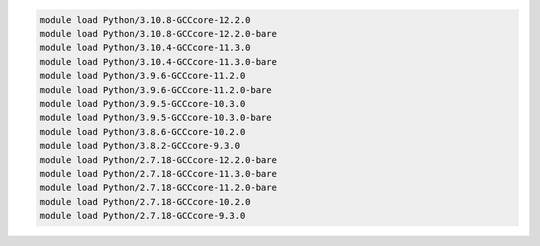 .. code-block:: console

    module load Python/3.10.8-GCCcore-12.2.0
    module load Python/3.10.8-GCCcore-12.2.0-bare
    module load Python/3.10.4-GCCcore-11.3.0
    module load Python/3.10.4-GCCcore-11.3.0-bare
    module load Python/3.9.6-GCCcore-11.2.0
    module load Python/3.9.6-GCCcore-11.2.0-bare
    module load Python/3.9.5-GCCcore-10.3.0
    module load Python/3.9.5-GCCcore-10.3.0-bare
    module load Python/3.8.6-GCCcore-10.2.0
    module load Python/3.8.2-GCCcore-9.3.0
    module load Python/2.7.18-GCCcore-12.2.0-bare
    module load Python/2.7.18-GCCcore-11.3.0-bare
    module load Python/2.7.18-GCCcore-11.2.0-bare
    module load Python/2.7.18-GCCcore-10.2.0
    module load Python/2.7.18-GCCcore-9.3.0
